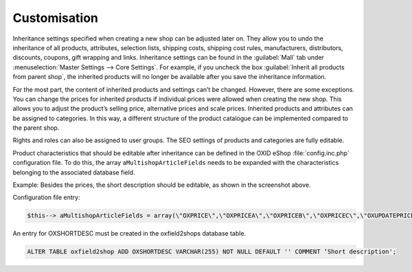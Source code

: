 ﻿Customisation
=============

Inheritance settings specified when creating a new shop can be adjusted later on. They allow you to undo the inheritance of all products, attributes, selection lists, shipping costs, shipping cost rules, manufacturers, distributors, discounts, coupons, gift wrapping and links. Inheritance settings can be found in the :guilabel:`Mall` tab under :menuselection:`Master Settings --> Core Settings`. For example, if you uncheck the box :guilabel:`Inherit all products from parent shop`, the inherited products will no longer be available after you save the inheritance information.

.. image:: ../../../media/screenshots/oxbags01.png
   :alt: Inherited product
   :height: 335
   :width: 650

For the most part, the content of inherited products and settings can’t be changed. However, there are some exceptions. You can change the prices for inherited products if individual prices were allowed when creating the new shop. This allows you to adjust the product’s selling price, alternative prices and scale prices. Inherited products and attributes can be assigned to categories. In this way, a different structure of the product catalogue can be implemented compared to the parent shop.

Rights and roles can also be assigned to user groups. The SEO settings of products and categories are fully editable.

Product characteristics that should be editable after inheritance can be defined in the OXID eShop :file:`config.inc.php` configuration file. To do this, the array ``aMultishopArticleFields`` needs to be expanded with the characteristics belonging to the associated database field.

Example: Besides the prices, the short description should be editable, as shown in the screenshot above.

Configuration file entry:

.. code:: php

   $this--> aMultishopArticleFields = array(\"OXPRICE\",\"OXPRICEA\",\"OXPRICEB\",\"OXPRICEC\",\"OXUPDATEPRICE\",\"OXUPDATEPRICEA\",\"OXUPDATEPRICEB\",\"OXUPDATEPRICEC\",\"OXUPDATEPRICETIME\", \"OXSHORTDESC\");

An entry for OXSHORTDESC must be created in the oxfield2shops database table.

.. code:: mysql

   ALTER TABLE oxfield2shop ADD OXSHORTDESC VARCHAR(255) NOT NULL DEFAULT '' COMMENT ‘Short description';

.. Intern: oxbags, Status:
